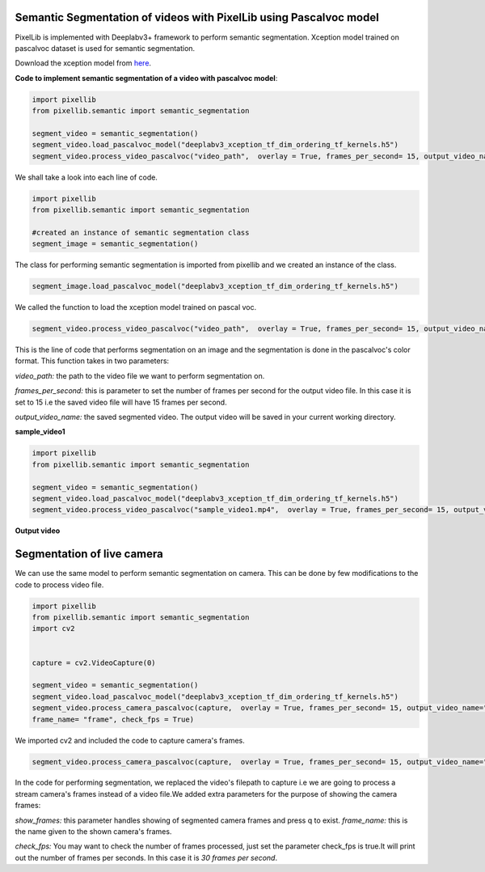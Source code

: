 .. _video_pascal:

**Semantic Segmentation of videos with PixelLib using Pascalvoc model**
========================================================================

PixelLib is implemented with Deeplabv3+ framework to perform semantic segmentation. Xception model trained on pascalvoc dataset is used for semantic segmentation.

Download the xception model from `here <https://github.com/ayoolaolafenwa/PixelLib/releases/download/1.1/deeplabv3_xception_tf_dim_ordering_tf_kernels.h5>`_.

**Code to implement semantic segmentation of a video with pascalvoc model**:

.. code-block:: python



  import pixellib
  from pixellib.semantic import semantic_segmentation

  segment_video = semantic_segmentation()
  segment_video.load_pascalvoc_model("deeplabv3_xception_tf_dim_ordering_tf_kernels.h5")
  segment_video.process_video_pascalvoc("video_path",  overlay = True, frames_per_second= 15, output_video_name="path_to_output_video")

We shall take a look into each line of code.


.. code-block:: python

  import pixellib
  from pixellib.semantic import semantic_segmentation

  #created an instance of semantic segmentation class
  segment_image = semantic_segmentation()

The class for performing semantic segmentation is imported from pixellib and we created an instance of the class.

.. code-block:: python

  segment_image.load_pascalvoc_model("deeplabv3_xception_tf_dim_ordering_tf_kernels.h5") 

We called the function to load the xception model trained on pascal voc. 

.. code-block:: python

  segment_video.process_video_pascalvoc("video_path",  overlay = True, frames_per_second= 15, output_video_name="path_to_output_video")

This is the line of code that performs segmentation on an image and the segmentation is done in the pascalvoc's color format. This function takes in two parameters:

*video_path:* the path to the video file we want to perform segmentation on.

*frames_per_second:* this is parameter to set the number of frames per second for the output video file. In this case it is set to 15 i.e the saved video file will have 15 frames per second.

*output_video_name:* the saved segmented video. The output video will be saved in your current working directory.

**sample_video1**  

.. raw:: html

    <div style="position: relative; padding-bottom: 56.25%; height: 0; overflow: hidden; max-width: 100%; height: auto;">
        <iframe src="https://www.youtube.com/embed/8fkthbwqmB0" frameborder="0" allowfullscreen style="position: absolute; top: 0; left: 0; width: 100%; height: 100%;"></iframe>
    https://www.youtube.com/watch?v=_NsELe67UxM
    </div>




.. code-block:: python

  import pixellib
  from pixellib.semantic import semantic_segmentation

  segment_video = semantic_segmentation()
  segment_video.load_pascalvoc_model("deeplabv3_xception_tf_dim_ordering_tf_kernels.h5")
  segment_video.process_video_pascalvoc("sample_video1.mp4",  overlay = True, frames_per_second= 15, output_video_name="output_video.mp4")

**Output video**

.. raw:: html

    <div style="position: relative; padding-bottom: 56.25%; height: 0; overflow: hidden; max-width: 100%; height: auto;">
        <iframe src="https://www.youtube.com/embed/l9WMqT2znJE" frameborder="0" allowfullscreen style="position: absolute; top: 0; left: 0; width: 100%; height: 100%;"></iframe>
    https://www.youtube.com/watch?v=_NsELe67UxM
    </div>


**Segmentation of live camera**
================================

We can use the same model to perform semantic segmentation on camera. This can be done by few modifications to the code to process video file.

.. code-block:: python

  import pixellib
  from pixellib.semantic import semantic_segmentation
  import cv2


  capture = cv2.VideoCapture(0)

  segment_video = semantic_segmentation()
  segment_video.load_pascalvoc_model("deeplabv3_xception_tf_dim_ordering_tf_kernels.h5")
  segment_video.process_camera_pascalvoc(capture,  overlay = True, frames_per_second= 15, output_video_name="output_video.mp4", show_frames= True,
  frame_name= "frame", check_fps = True)


We imported cv2 and included the code to capture camera's frames.

.. code-block:: python

  segment_video.process_camera_pascalvoc(capture,  overlay = True, frames_per_second= 15, output_video_name="output_video.mp4", show_frames= True,frame_name= "video_display", check_fps = True)  


In the code for performing segmentation, we replaced the video's filepath to capture i.e we are going to process a stream camera's frames instead of a video file.We added extra parameters for the purpose of showing the camera frames:

*show_frames:* this parameter handles showing of segmented camera frames and press q to exist.
*frame_name:* this is the name given to the shown camera's frames.

*check_fps:* You may want to check the number of frames processed, just set the parameter check_fps is true.It will print out the number of frames per seconds. In this case it is *30 frames per second*.



